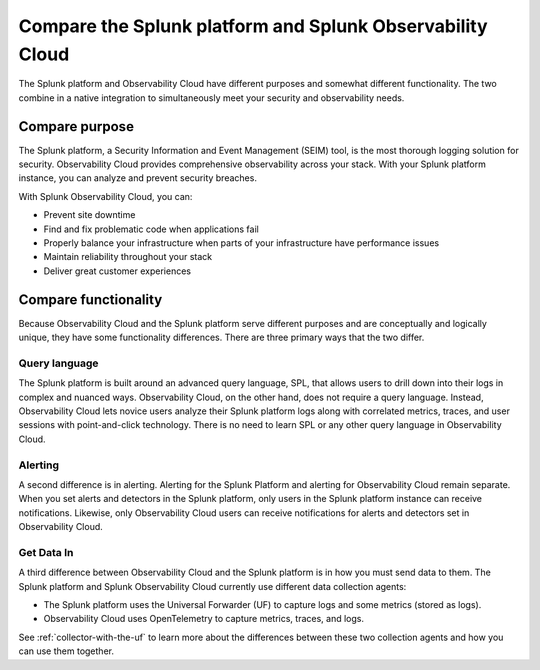 .. _compare-compare:

******************************************************************************************
Compare the Splunk platform and Splunk Observability Cloud 
******************************************************************************************

.. meta::
   :description: This page explains the purpose and functionality differences between the Splunk platform and Splunk Observability Cloud.

The Splunk platform and Observability Cloud have different purposes and somewhat different functionality. The two combine in a native integration to simultaneously meet your security and observability needs. 

Compare purpose
==========================================================================================
The Splunk platform, a Security Information and Event Management (SEIM) tool, is the most thorough logging solution for security. Observability Cloud provides comprehensive observability across your stack. With your Splunk platform instance, you can analyze and prevent security breaches. 

With Splunk Observability Cloud, you can:

- Prevent site downtime

- Find and fix problematic code when applications fail

- Properly balance your infrastructure when parts of your infrastructure have performance issues

- Maintain reliability throughout your stack

- Deliver great customer experiences


.. _core-o11y-differences:

Compare functionality
==========================================================================================
Because Observability Cloud and the Splunk platform serve different purposes and are conceptually and logically unique, they have some functionality differences. There are three primary ways that the two differ.

Query language
------------------------------------------------------------------------------------------
The Splunk platform is built around an advanced query language, SPL, that allows users to drill down into their logs in complex and nuanced ways. Observability Cloud, on the other hand, does not require a query language. Instead, Observability Cloud lets novice users analyze their Splunk platform logs along with correlated metrics, traces, and user sessions with point-and-click technology. There is no need to learn SPL or any other query language in Observability Cloud.

Alerting
------------------------------------------------------------------------------------------
A second difference is in alerting. Alerting for the Splunk Platform and alerting for Observability Cloud remain separate. When you set alerts and detectors in the Splunk platform, only users in the Splunk platform instance can receive notifications. Likewise, only Observability Cloud users can receive notifications for alerts and detectors set in Observability Cloud.

Get Data In
------------------------------------------------------------------------------------------
A third difference between Observability Cloud and the Splunk platform is in how you must send data to them. The Splunk platform and Splunk Observability Cloud currently use different data collection agents:

- The Splunk platform uses the Universal Forwarder (UF) to capture logs and some metrics (stored as logs).

- Observability Cloud uses OpenTelemetry to capture metrics, traces, and logs. 

See :ref:`collector-with-the-uf` to learn more about the differences between these two collection agents and how you can use them together. 
